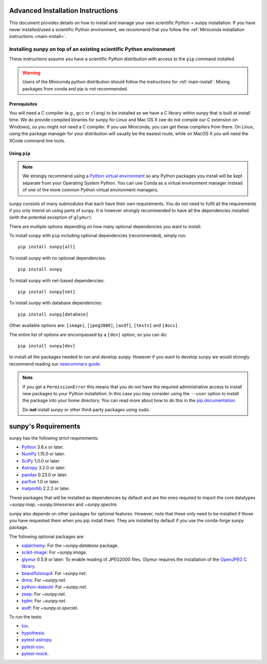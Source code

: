 .. _advanced-install:

Advanced Installation Instructions
**********************************

This document provides details on how to install and manage your own scientific Python + sunpy installation.
If you have never installed/used a scientific Python environment, we recommend that you follow the :ref:`Miniconda installation instructions <main-install>`.

Installing sunpy on top of an existing scientific Python environment
====================================================================

These instructions assume you have a scientific Python distribution with access to the ``pip`` command installed.

.. warning::
    Users of the Miniconda python distribution should follow the instructions for :ref:`main-install`.
    Mixing packages from conda and pip is not recommended.

Prerequisites
-------------

You will need a C compiler (e.g., ``gcc`` or ``clang``) to be installed as we have a C library within sunpy that is built at install time.
We do provide compiled binaries for sunpy for Linux and Mac OS X (we do not compile our C extension on Windows), so you might not need a C compiler.
If you use Miniconda, you can get these compilers from there.
On Linux, using the package manager for your distribution will usually be the easiest route, while on MacOS X you will need the XCode command line tools.

Using ``pip``
-------------

.. note::
    We strongly recommend using a `Python virtual environment <https://packaging.python.org/guides/installing-using-pip-and-virtual-environments/>`__ so any Python packages you install will be kept separate from your Operating System Python.
    You can use Conda as a virtual environment manager instead of one of the more common Python virtual environment managers.

sunpy consists of many submodules that each have their own requirements.
You do not need to fulfil all the requirements if you only intend on using parts of sunpy.
It is however *strongly* recommended to have all the dependencies installed (with the potential exception of ``glymur``).

There are multiple options depending on how many optional dependencies you want to install:

To install sunpy with ``pip`` including optional dependencies (recommended), simply run::

    pip install sunpy[all]

To install sunpy with no optional dependencies::

    pip install sunpy

To install sunpy with net-based dependencies::

    pip install sunpy[net]

To install sunpy with database dependencies::

    pip install sunpy[database]

Other available options are: ``[image]``, ``[jpeg2000]``, ``[asdf]``, ``[tests]`` and ``[docs]``.

The entire list of options are encompassed by a ``[dev]`` option, so you can do::

    pip install sunpy[dev]

to install all the packages needed to run and develop sunpy.
However if you want to develop sunpy we would strongly recommend reading our `newcommers guide <https://docs.sunpy.org/en/latest/dev_guide/newcomers.html>`__.

.. note::
    If you get a ``PermissionError`` this means that you do not have the required administrative access to install new packages to your Python installation.
    In this case you may consider using the ``--user`` option to install the package into your home directory.
    You can read more about how to do this in the `pip documentation <https://pip.pypa.io/en/stable/user_guide/#user-installs>`__.

    Do **not** install sunpy or other third-party packages using ``sudo``.

sunpy's Requirements
********************

sunpy has the following strict requirements:

- `Python <https://www.python.org/>`__ 3.6.x or later.

- `NumPy <https://www.numpy.org/>`__  1.15.0 or later.

- `SciPy <https://www.scipy.org/>`__ 1.0.0 or later.

- `Astropy <https://www.astropy.org/>`__ 3.2.0 or later.

- `pandas <https://pandas.pydata.org/>`__ 0.23.0 or later.

- `parfive <https://pypi.org/project/parfive/>`__ 1.0 or later.

- `matplotlib <https://matplotlib.org/>`__ 2.2.2 or later.

These packages that will be installed as dependencies by default and are the ones required to import the core datatypes `~sunpy.map`, `~sunpy.timeseries` and `~sunpy.spectra`.

sunpy also depends on other packages for optional features.
However, note that these only need to be installed if those you have requested them when you pip install them.
They are installed by default if you use the conda-forge sunpy package.

The following optional packages are:

- `sqlalchemy <https://www.sqlalchemy.org>`__: For the `~sunpy.database` package.

- `scikit-image <https://scikit-image.org/>`__: For `~sunpy.image`.

- `glymur <https://glymur.readthedocs.io/en/latest/>`_ 0.5.9 or later: To enable reading of JPEG2000 files.
  Glymur requires the installation of the `OpenJPEG C library <https://www.openjpeg.org/>`__.

- `beautifulsoup4 <https://www.crummy.com/software/BeautifulSoup/>`_: For `~sunpy.net`.

- `drms <https://pypi.org/project/drms/>`__: For `~sunpy.net`.

- `python-dateutil <https://dateutil.readthedocs.io/en/stable/>`__: For `~sunpy.net`.

- `zeep <https://python-zeep.readthedocs.io/en/master/>`__: For `~sunpy.net`.

- `tqdm <https://github.com/tqdm/tqdm>`__: For `~sunpy.net`.

- `asdf <https://pypi.org/project/asdf/>`__: For `~sunpy.io.special`.

To run the tests:

- `tox <https://tox.readthedocs.io/>`__.

- `hypothesis <https://github.com/HypothesisWorks/hypothesis-python>`__.

- `pytest-astropy <https://github.com/astropy/pytest-astropy>`__.

- `pytest-cov <https://github.com/pytest-dev/pytest-cov>`__.

- `pytest-mock <https://github.com/pytest-dev/pytest-mock>`__.
